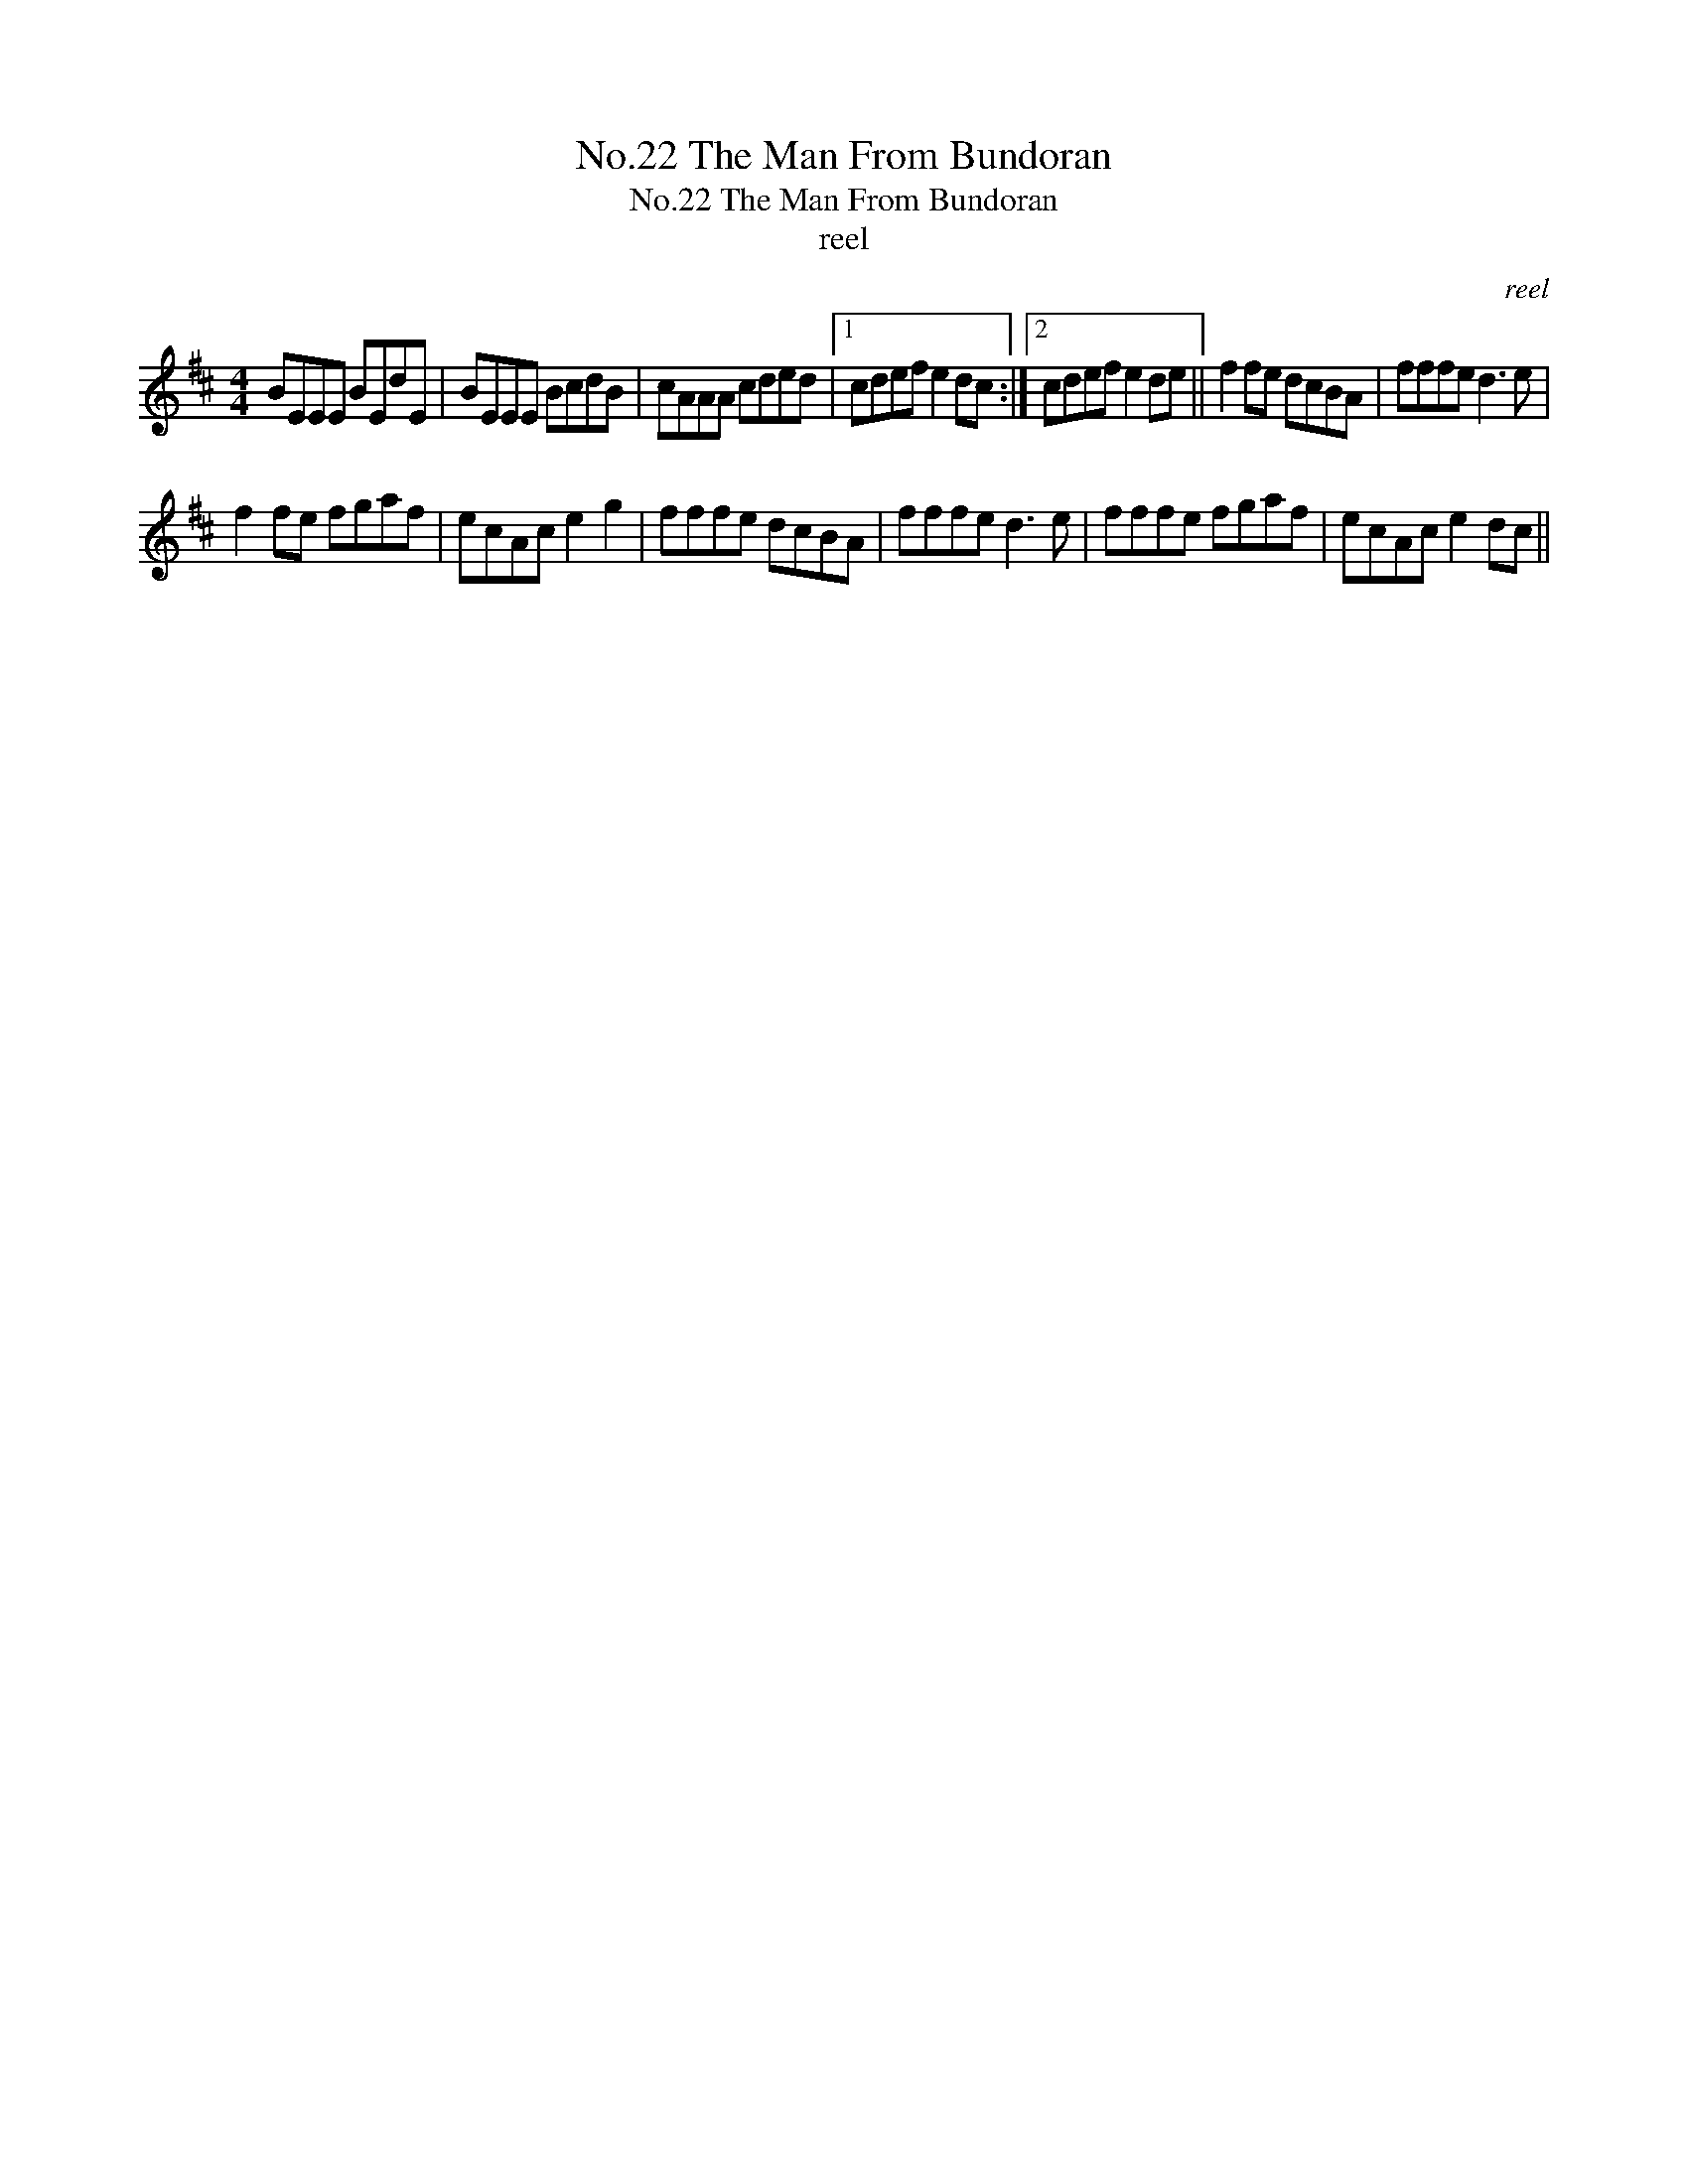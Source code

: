 X:1
T:No.22 The Man From Bundoran
T:No.22 The Man From Bundoran
T:reel
C:reel
L:1/8
M:4/4
K:D
V:1 treble 
V:1
 BEEE BEdE | BEEE BcdB | cAAA cded |1 cdef e2 dc :|2 cdef e2 de || f2 fe dcBA | fffe d3 e | %7
 f2 fe fgaf | ecAc e2 g2 | fffe dcBA | fffe d3 e | fffe fgaf | ecAc e2 dc || %13

